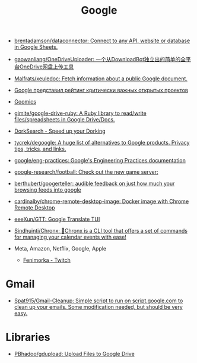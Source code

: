 :PROPERTIES:
:ID:       5f375c89-e824-4ef5-95b5-1e80bfbcbbae
:END:
#+title: Google

- [[https://github.com/brentadamson/dataconnector][brentadamson/dataconnector: Connect to any API, website or database in Google Sheets.]]
- [[https://github.com/gaowanliang/OneDriveUploader][gaowanliang/OneDriveUploader: 一个从DownloadBot独立出的简单的全平台OneDrive网盘上传工具]]
- [[https://github.com/Malfrats/xeuledoc][Malfrats/xeuledoc: Fetch information about a public Google document.]]
- [[https://www.opennet.ru/opennews/art.shtml?num=54242][Google представил рейтинг критически важных открытых проектов]]
- [[https://goomics.net/][Goomics]]
- [[https://github.com/gimite/google-drive-ruby][gimite/google-drive-ruby: A Ruby library to read/write files/spreadsheets in Google Drive/Docs.]]
- [[https://dorksearch.com/][DorkSearch - Speed up your Dorking]]
- [[https://github.com/tycrek/degoogle][tycrek/degoogle: A huge list of alternatives to Google products. Privacy tips, tricks, and links.]]
- [[https://github.com/google/eng-practices][google/eng-practices: Google's Engineering Practices documentation]]
- [[https://github.com/google-research/football][google-research/football: Check out the new game server:]]
- [[https://github.com/berthubert/googerteller][berthubert/googerteller: audible feedback on just how much your browsing feeds into google]]
- [[https://github.com/cardinalby/chrome-remote-desktop-image][cardinalby/chrome-remote-desktop-image: Docker image with Chrome Remote Desktop]]
- [[https://github.com/eeeXun/GTT][eeeXun/GTT: Google Translate TUI]]
- [[https://github.com/Sindhuinti/Chronx][Sindhuinti/Chronx: 📆Chronx is a CLI tool that offers a set of commands for managing your calendar events with ease!]]

- Meta, Amazon, Netflix, Google, Apple
  - [[https://www.twitch.tv/fenimorka][Fenimorka - Twitch]]

* Gmail
- [[https://github.com/Spat915/Gmail-Cleanup/tree/master][Spat915/Gmail-Cleanup: Simple script to run on script.google.com to clean up your emails. Some modification needed, but should be very easy.]]

* Libraries
- [[https://github.com/PBhadoo/gdupload][PBhadoo/gdupload: Upload Files to Google Drive]]
